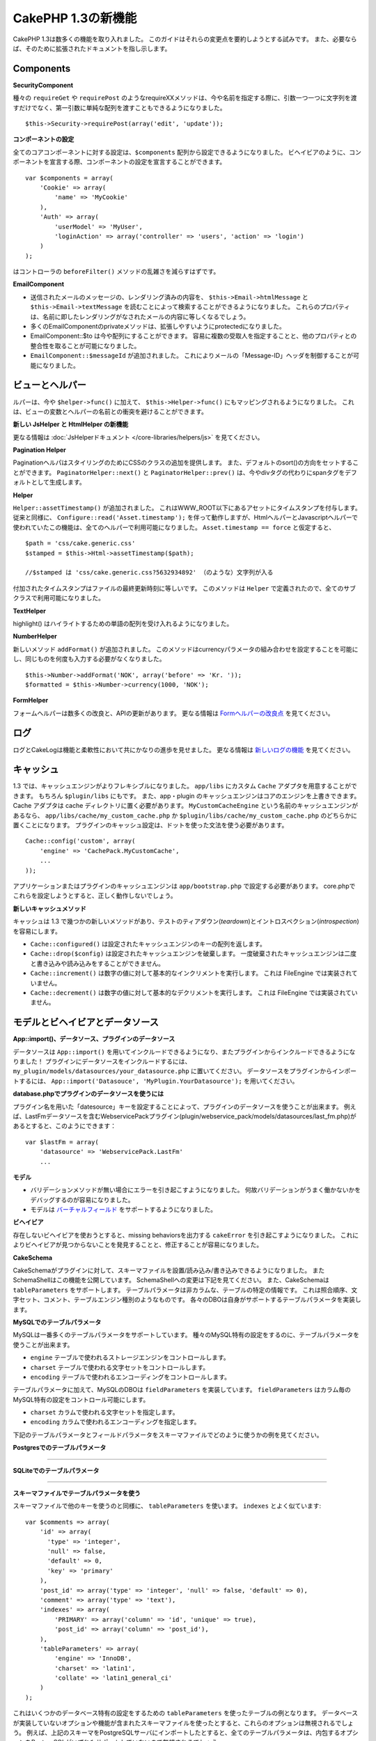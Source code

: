 CakePHP 1.3の新機能
-------------------

CakePHP 1.3は数多くの機能を取り入れました。
このガイドはそれらの変更点を要約しようとする試みです。
また、必要ならば、そのために拡張されたドキュメントを指し示します。

Components
~~~~~~~~~~

**SecurityComponent**

種々の ``requireGet`` や ``requirePost`` のようなrequireXXメソッドは、今や名前を指定する際に、引数一つ一つに文字列を渡すだけでなく、第一引数に単純な配列を渡すこともできるようになりました。

::

    $this->Security->requirePost(array('edit', 'update'));

**コンポーネントの設定**

全てのコアコンポーネントに対する設定は、``$components`` 配列から設定できるようになりました。
ビヘイビアのように、コンポーネントを宣言する際、コンポーネントの設定を宣言することができます。

::

    var $components = array(
        'Cookie' => array(
            'name' => 'MyCookie'
        ),
        'Auth' => array(
            'userModel' => 'MyUser',
            'loginAction' => array('controller' => 'users', 'action' => 'login')
        )
    );

はコントローラの ``beforeFilter()`` メソッドの乱雑さを減らすはずです。

**EmailComponent**


-  送信されたメールのメッセージの、レンダリング済みの内容を、 ``$this->Email->htmlMessage`` と ``$this->Email->textMessage`` を読むことによって検索することができるようになりました。
   これらのプロパティは、名前に即したレンダリングがなされたメールの内容に等しくなるでしょう。
-  多くのEmailComponentのprivateメソッドは、拡張しやすいようにprotectedになりました。
-  EmailComponent::$to は今や配列にすることができます。
   容易に複数の受取人を指定することと、他のプロパティとの整合性を取ることが可能になりました。
-  ``EmailComponent::$messageId`` が追加されました。
   これによりメールの「Message-ID」ヘッダを制御することが可能になりました。

ビューとヘルパー
~~~~~~~~~~~~~~~~

ルパーは、今や ``$helper->func()`` に加えて、 ``$this->Helper->func()`` にもマッピングされるようになりました。
これは、ビューの変数とヘルパーの名前との衝突を避けることができます。

**新しい JsHelper と HtmlHelper の新機能**

更なる情報は :doc:`JsHelperドキュメント </core-libraries/helpers/js>` を見てください。

**Pagination Helper**

PaginationヘルパはスタイリングのためにCSSのクラスの追加を提供します。
また、デフォルトのsort()の方向をセットすることができます。
``PaginatorHelper::next()`` と ``PaginatorHelper::prev()`` は、今やdivタグの代わりにspanタグをデフォルトとして生成します。

**Helper**

``Helper::assetTimestamp()`` が追加されました。
これはWWW\_ROOT以下にあるアセットにタイムスタンプを付与します。
従来と同様に、 ``Configure::read('Asset.timestamp');`` を伴って動作しますが、HtmlヘルパーとJavascriptヘルパーで使われていたこの機能は、全てのヘルパーで利用可能になりました。 ``Asset.timestamp == force`` と仮定すると、

::

    $path = 'css/cake.generic.css'
    $stamped = $this->Html->assetTimestamp($path);

    //$stamped は 'css/cake.generic.css?5632934892' （のような）文字列が入る

付加されたタイムスタンプはファイルの最終更新時刻に等しいです。
このメソッドは ``Helper`` で定義されたので、全てのサブクラスで利用可能になりました。

**TextHelper**

highlight() はハイライトするための単語の配列を受け入れるようになりました。

**NumberHelper**

新しいメソッド ``addFormat()`` が追加されました。
このメソッドはcurrencyパラメータの組み合わせを設定することを可能にし、同じものを何度も入力する必要がなくなりました。

::

    $this->Number->addFormat('NOK', array('before' => 'Kr. '));
    $formatted = $this->Number->currency(1000, 'NOK');

**FormHelper**

フォームヘルパーは数多くの改良と、APIの更新があります。
更なる情報は `Formヘルパーの改良点 <http://book.cakephp.org/view/1616/x1-3-improvements>`_
を見てください。

ログ
~~~~

ログとCakeLogは機能と柔軟性において共にかなりの進歩を見せました。
更なる情報は `新しいログの機能 <http://book.cakephp.org/view/1194/Logging>`_ を見てください。

キャッシュ
~~~~~~~~~~
1.3 では、キャッシュエンジンがよりフレキシブルになりました。 ``app/libs`` にカスタム ``Cache`` アダプタを用意することができます。
もちろん  ``$plugin/libs`` にもです。
また、app・plugin のキャッシュエンジンはコアのエンジンを上書きできます。
Cache アダプタは cache ディレクトリに置く必要があります。
``MyCustomCacheEngine`` という名前のキャッシュエンジンがあるなら、 ``app/libs/cache/my_custom_cache.php`` か ``$plugin/libs/cache/my_custom_cache.php`` のどちらかに置くことになります。
プラグインのキャッシュ設定は、ドットを使った文法を使う必要があります。

::

    Cache::config('custom', array(
        'engine' => 'CachePack.MyCustomCache',
        ...
    ));

アプリケーションまたはプラグインのキャッシュエンジンは ``app/bootstrap.php`` で設定する必要があります。
core.phpでこれらを設定しようとすると、正しく動作しないでしょう。

**新しいキャッシュメソッド**

キャッシュは 1.3 で幾つかの新しいメソッドがあり、テストのティアダウン(*teardown*)とイントロスペクション(*introspection*)を容易にします。


-  ``Cache::configured()`` は設定されたキャッシュエンジンのキーの配列を返します。
-  ``Cache::drop($config)`` は設定されたキャッシュエンジンを破棄します。
   一度破棄されたキャッシュエンジンは二度と書き込みや読み込みをすることができません。
-  ``Cache::increment()`` は数字の値に対して基本的なインクリメントを実行します。
   これは FileEngine では実装されていません。
-  ``Cache::decrement()`` は数字の値に対して基本的なデクリメントを実行します。
   これは FileEngine では実装されていません。

モデルとビヘイビアとデータソース
~~~~~~~~~~~~~~~~~~~~~~~~~~~~~~~~

**App::import()、データソース、プラグインのデータソース**

データソースは ``App::import()`` を用いてインクルードできるようになり、またプラグインからインクルードできるようになりました！
プラグインにデータソースをインクルードするには、 ``my_plugin/models/datasources/your_datasource.php`` に置いてください。
データソースをプラグインからインポートするには、
``App::import('Datasouce', 'MyPlugin.YourDatasource');``
を用いてください。

**database.phpでプラグインのデータソースを使うには**

プラグイン名を用いた「datesource」キーを設定することによって、プラグインのデータソースを使うことが出来ます。
例えば、LastFmデータソースを含むWebservicePackプラグイン(plugin/webservice\_pack/models/datasources/last\_fm.php)があるとすると、このようにできます：

::

    var $lastFm = array(
        'datasource' => 'WebservicePack.LastFm'
        ...

**モデル**


-  バリデーションメソッドが無い場合にエラーを引き起こすようになりました。
   何故バリデーションがうまく働かないかをデバッグするのが容易になりました。
-  モデルは
   `バーチャルフィールド <http://book.cakephp.org/view/1608/Virtual-fields>`_
   をサポートするようになりました。

**ビヘイビア**

存在しないビヘイビアを使おうとすると、missing behaviorsを出力する ``cakeError`` を引き起こすようになりました。
これによりビヘイビアが見つからないことを発見することと、修正することが容易になりました。

**CakeSchema**

CakeSchemaがプラグインに対して、スキーマファイルを設置/読み込み/書き込みできるようになりました。
またSchemaShellはこの機能を公開しています。
SchemaShellへの変更は下記を見てください。
また、CakeSchemaは ``tableParameters`` をサポートします。
テーブルパラメータは非カラムな、テーブルの特定の情報です。
これは照合順序、文字セット、コメント、テーブルエンジン種別のようなものです。
各々のDBOは自身がサポートするテーブルパラメータを実装します。

**MySQLでのテーブルパラメータ**

MySQLは一番多くのテーブルパラメータをサポートしています。
種々のMySQL特有の設定をするのに、テーブルパラメータを使うことが出来ます。


-  ``engine`` テーブルで使われるストレージエンジンをコントロールします。
-  ``charset``  テーブルで使われる文字セットをコントロールします。
-  ``encoding``  テーブルで使われるエンコーディングをコントロールします。

テーブルパラメータに加えて、MySQLのDBOは ``fieldParameters`` を実装しています。
``fieldParameters`` はカラム毎のMySQL特有の設定をコントロール可能にします。


-  ``charset`` カラムで使われる文字セットを指定します。
-  ``encoding`` カラムで使われるエンコーディングを指定します。

下記のテーブルパラメータとフィールドパラメータをスキーマファイルでどのように使うかの例を見てください。

**Postgresでのテーブルパラメータ**

....

**SQLiteでのテーブルパラメータ**

....

**スキーマファイルでテーブルパラメータを使う**

スキーマファイルで他のキーを使うのと同様に、 ``tableParameters`` を使います。
``indexes`` とよく似ています::

    var $comments => array(
        'id' => array(
          'type' => 'integer',
          'null' => false,
          'default' => 0,
          'key' => 'primary'
        ),
        'post_id' => array('type' => 'integer', 'null' => false, 'default' => 0),
        'comment' => array('type' => 'text'),
        'indexes' => array(
            'PRIMARY' => array('column' => 'id', 'unique' => true),
            'post_id' => array('column' => 'post_id'),
        ),
        'tableParameters' => array(
            'engine' => 'InnoDB',
            'charset' => 'latin1',
            'collate' => 'latin1_general_ci'
        )
    );

これはいくつかのデータベース特有の設定をするための ``tableParameters`` を使ったテーブルの例となります。
データベースが実装していないオプションや機能が含まれたスキーマファイルを使ったとすると、これらのオプションは無視されるでしょう。
例えば、上記のスキーマをPostgreSQLサーバにインポートしたとすると、全てのテーブルパラメータは、内包するオプションをPostgreSQLがいずれもサポートしていないので無視されるでしょう。

Console
~~~~~~~

**Bake**

Bakeは数多くの重大な変更があります。これらの変更は
`Bakeの変更点セクション </view/1611/Bake-improvements-in-1-3>`_
を見てください。


**サブクラス化**

ShellDispatcherは、シェルとタスクが直近の親に *Shell* クラスをもたなくて良いように修正されました。

**Output**

``Shell::nl()`` が追加されました。
これは単行・複数行の改行文字を返します。
``Shell::out()`` 、 ``err()`` 、 ``hr()`` は、 ``$newlines`` 引数を受け取ることができるようになりました。
これは ``nl()`` に渡され、どれだけの新規行が出力に追加されるかをコントロールすることが可能です。

``Shell::out()`` と ``Shell::err()`` は引数無しで使うことができるように更新されました。
これはもし単行を出力したいときに ``$this->out('')`` などとしていたなら、特に役立ちます。

**Acl Shell**

全てのAclShellコマンドは ``node`` 引数をとるようになりました。
``node`` 引数には、 ``controllers/Posts/view`` のようなエイリアスと、 ``User.1`` のようなModel.foreign\_keyのどちらでも指定することができます。
もはやコマンドのためにaco/aroのidを知る・使う必要はありません。

Aclシェルの ``dataSource`` スイッチが削除されました。
代わりにConfigureで設定をしてください。

**SchemaShell**

SchemaシェルはプラグインのスキーマファイルとSQLダンプを読み書きできるようになりました。
``$plugin/config/schema`` にスキーマファイルがあることを期待し、書き出すのもここになります。

....

RouterとDispatcher
~~~~~~~~~~~~~~~~~~

**Router**

新しいスタイルの prefix を用いたURL生成は、まさしく 1.2 での admin ルーティングと同じく振舞います。
同じ文法を使い、同じ方法で持続的になり、同じ方法で振る舞います。
core.phpに ``Configure::write('Routing.prefixes', array('admin', 'member'));`` となっていると仮定すると、prefix 無しのURLから次のようにすることができます::

    $this->Html->link(
      'Go',
      array('controller' => 'posts', 'action' => 'index', 'member' => true)
    );
    $this->Html->link(
      'Go',
      array('controller' => 'posts', 'action' => 'index', 'admin' => true)
    );

同様に、prefix 有りのURLにおいて、prefix 無しのURLに行きたい場合、次のようにします::

    $this->Html->link(
      'Go',
      array(
        'controller' => 'posts',
        'action' => 'index',
        'member' => false
      )
    );
    $this->Html->link(
      'Go',
      array(
        'controller' => 'posts',
        'action' => 'index',
        'admin' => false
      )
    );

**ルートクラス**

1.3 では、ルートが内部で再構築され、新しく ``CakeRoute`` クラスが作られました。
このクラスは、このクラス独自のルートをパース・リバースマッチングすることを扱います。
また、1.3 では独自のルートクラスを作成・使用することができるようになりました。
アプリケーションのルートクラスで必要とされる特殊なルーティング機能を実装することができます。
開発者のルートクラスは ``CakeRoute`` を継承しなければなりません。
もしこれを継承しなければ、エラーが引き起こされます。
一般的に、カスタムルートクラスがカスタマイズされた処理を提供するには、 ``CakeRoute`` で見つけられる ``parse()`` メソッドと ``match()`` メソッドのどちらか（または両方共）をオーバーライドします。

**Dispatcher**


-  フィルタされるアセットのパスに、アセットフィルタを定義しない状態でアクセスすると、404ステータスのレスポンスが吐き出されます。

ライブラリクラス
~~~~~~~~~~~~~~~~

**Inflector**

Inflector::rulesを使い、Inflector::slugで使われる音訳マップのデフォルトをグローバルにカスタマイズすることができるようになりました。
例： ``Inflector::rules('transliteration', array('/å/' => 'aa', '/ø/' => 'oe'))``

また、Inflectorは今やinflectionのために渡された全てのデータを内部でキャッシュします。（slugメソッド以外）。

**Set**

Setには新しく ``Set::apply()`` メソッドがあります。
これは ``Set::extract`` の結果に `コールバック <http://ca2.php.net/callback>`_ を適用することができ、mapやreduceとして振舞うこともできます。

::

    Set::apply('/Movie/rating', $data, 'array_sum');

これは ``$data`` 内の映画の評価合計を返します。

**L10N**

カタログの全ての言語はdirectionキーを持つようになりました。
これは使われているロケールの文字の流れる方向を決定・定義するのに使用することができます。

**File**


-  Fileにcopy()メソッドが追加されました。
   これはファイルのインスタンスで表現されたファイルを新しい場所にコピーします。

**Configure**


-  ``Configure::load()`` はプラグインからも設定ファイルを読み込めるようになりました。
   ``Configure::load('plugin.file');`` としてプラグインから設定ファイルを読み込んでください。
   アプリケーションで ``.`` をファイル名にもつ設定ファイルがあったら、その名前は ``_`` を使うように修正すべきです。

**App/libs**

``app/vendors`` に加えて、新しく ``app/libs`` ディレクトリが追加されました。
またこのディレクトリはプラグインの一部として、 ``$plugin/libs`` に置くこともできます。
Libsディレクトリは、サードパーティ、外部ベンダからのライブラリではなく、ファーストパーティのライブラリを含有するものとして意図されています。
これはベンダライブラリと内部ライブラリの構成を分割することを可能にします。
また、 ``App::import()`` はlibsディレクトリからもインポートできるように更新されました。

::

    App::import('Lib', 'ImageManipulation'); // app/libs/image_manipulation.php をインポートする

プラグインからもlibsのファイルをインポートできます

::

    App::import('Lib', 'Geocoding.Geocode'); // app/plugins/geocoding/libs/geocode.php をインポートする

その他のlibをインポートする文法は、ベンダーファイルと同様です。
あなたがもしどうやってベンダファイルを独自の名前でインポートするかを知っていれば、あなたはどうやってlibsのファイルを独自の名前でインポートするかを知っていることになります。

**設定**


-  ``Security.level`` のデフォルトは1.3では **high** の代わりに **medium** になりました。
-  新しい設定値Security.cipherSeedがあります。
   この値はクッキーをよりセキュアに符号化するのを確実にするために独自のものに変更するべきでしょう。
   開発モードでは、この値がデフォルト値から変更されていない場合に警告が生成されます。

**i18n**

特定の言語の日時設定を検索するために、LC\_TIMEカテゴリのロケール定義ファイルを使うことができるようになりました。
POSIXに従ったロケール定義ファイルを使い、app/locale/*language*/ に保存してください（LC\_TIMEカテゴリのフォルダを作るのではなく、ファイルを作成してください）。

例えば、debianかubuntuが走ってるマシーンにアクセスすることができるなら、フランスのロケールファイルを/usr/share/i18n/locales/fr\_FRに見つけることができます。
LC\_TIMEに該当する部分をapp/locale/fr\_fr/LC\_TIME（ファイル）にコピーしてください。
そうすると、このようにフランス語の時間設定にアクセスすることがきでます：

::

    Configure::write('Config.language','fr-fr'); // 現在の言語をセットする
    $monthNames = __c('mon',LC_TIME,true); // フランス語の月の名前の配列を返す
    $dateFormat = __c('d_fmt',LC_TIME,true); // フランスで好まれる日にちのフォーマットを返す

LC\_TIME定義ファイルで使うことの出来る値の完全なガイドを
`このページ（英語） <http://sunsson.iptime.org/susv3/basedefs/xbd_chap07.html>`_
で読むことが出来ます。


その他
~~~~~~

**エラーハンドリング**

ErrorHandlerのサブクラスは、追加のエラーメソッドを実装することが更に簡単になりました。
以前は、debug = 0のとき全てのエラーメソッドを ``error404`` に変換するというErrorHandlerの要求を、 ``__construct()`` をオーバーライドすることによって回避する必要があったかもしれません。
1.3では、サブクラスで定義されたエラーメソッドは ``error404`` に変換されることはありません。
error404に独自のエラーメソッドを変換したいなら、手動でする必要があります。

**スキャフォールディング**

``Routing.prefixes`` が追加されたことに伴い、スキャフォールディングはprefixのいずれかの中でのスキャフォールディングが可能になるように書き直されました。

::

    <?php
    Configure::write('Routing.prefixes', array('admin', 'member'));

    class PostsController extends AppController {
        var $scaffold = 'member';
    }

これは「member」prefixがなされたURLでのスキャフォールディングを使うことになります。

**バリデーション**

1.2がリリースされた後、 ``phone()`` と ``postal()`` メソッドに補足的なローカライゼーションを追加して欲しいというリクエストが莫大に寄せられました。
全てのロケールをバリデーションしようとすると、メソッドが醜く膨れ上がる上に、あらゆるケースで必要とされる柔軟性を満たせないので、代わりの方法が採用されました。
1.3では、 ``phone()`` および ``postal()`` は、バリデーションが扱えない国識別子(*country prefix*)を、適切な名称を持つ別のクラスに受け流して処理させます。
例として、あなたがオランダに住んでいたとすると、以下のようなクラスを作ることになります。

::

    class NlValidation {
        public function phone($check) {
            ...
        }
        public function postal($check) {
            ...
        }
    }

このファイルはアプリケーションのどこにでも配置することができますが、使ってみようとする前にインポートされなければなりません。
モデルのバリデーションにおいて、以下のようにしてNlValidationクラスを使用します。

::

    public $validate = array(
        'phone_no' => array('rule' => array('phone', null, 'nl')),
        'postal_code' => array('rule' => array('postal', null, 'nl'))
    );

デルのデータがバリデートされる際、バリデーションは「nl」ロケールを扱えないことを確認し、 ``NlValidation::postal()`` に委譲しようと試みます。
そしてこのメソッドの返り値がバリデーションの成功・失敗として扱われます。
このアプローチは、長大なswitch文が許容できないロケールのサブセットもしくはグループを扱うクラスを作成可能にします。
個別のバリデーションメソッドの使用方法は変更されず、別のバリデーターに受け渡す能力が追加されました。

**IPアドレスのバリデーション**

IPアドレスのバリデーションは特定のIPバージョンの厳格なバリデーションができるように拡張されました。
またこれは、もし利用可能なら、PHPネイティブのバリデーション機構を利用します。

::

    Validation::ip($someAddress);         // IPv4 と IPv6 両方を検証
    Validation::ip($someAddress, 'IPv4'); // IPv4 だけを検証
    Validation::ip($someAddress, 'IPv6'); // IPv6 だけを検証

**Validation::uuid()**

uuid()パターンのバリデーションが ``Validation`` クラスに追加されました。
これは与えられた文字列をパターンによって UUID に適合するかのチェックだけをします。
与えられた UUID の唯一性を保障するわけではありません。
